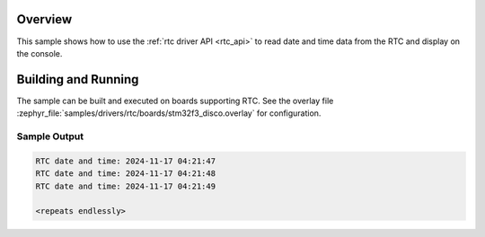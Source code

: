 .. zephyr:code-sample:: rtc
   :name: Real-Time Clock (RTC) sample
   :relevant-api: rtc_interface

   Reads date and time data from the Real-Time Clock.

Overview
********

This sample shows how to use the :ref:`rtc driver API <rtc_api>`
to read date and time data from the RTC and display on the console.

Building and Running
********************

The sample can be built and executed on boards supporting RTC. See the
overlay file :zephyr_file:`samples/drivers/rtc/boards/stm32f3_disco.overlay`
for configuration.

.. zephyr-app-commands::
   :zephyr-app: samples/drivers/rtc
   :board: stm32f3_disco
   :goals: build flash
   :compact:

Sample Output
=============
 
.. code-block:: console

   RTC date and time: 2024-11-17 04:21:47
   RTC date and time: 2024-11-17 04:21:48
   RTC date and time: 2024-11-17 04:21:49

   <repeats endlessly>
